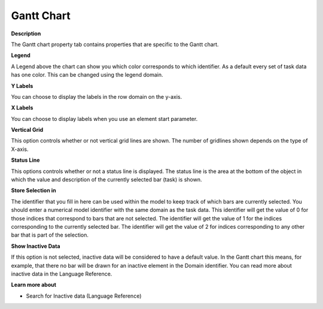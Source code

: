 

.. _Gantt-Chart_Gantt_Chart_Properties_-_Gantt:


Gantt Chart
===========

**Description** 

The Gantt chart property tab contains properties that are specific to the Gantt chart. 



**Legend** 

A Legend above the chart can show you which color corresponds to which identifier. As a default every set of task data has one color. This can be changed using the legend domain.



**Y Labels** 

You can choose to display the labels in the row domain on the y-axis.



**X Labels** 

You can choose to display labels when you use an element start parameter.



**Vertical Grid** 

This option controls whether or not vertical grid lines are shown. The number of gridlines shown depends on the type of X-axis.



**Status Line** 

This options controls whether or not a status line is displayed. The status line is the area at the bottom of the object in which the value and description of the currently selected bar (task) is shown. 



**Store Selection in** 

The identifier that you fill in here can be used within the model to keep track of which bars are currently selected. You should enter a numerical model identifier with the same domain as the task data. This identifier will get the value of 0 for those indices that correspond to bars that are not selected. The identifier will get the value of 1 for the indices corresponding to the currently selected bar. The identifier will get the value of 2 for indices corresponding to any other bar that is part of the selection.



**Show Inactive Data** 

If this option is not selected, inactive data will be considered to have a default value. In the Gantt chart this means, for example, that there no bar will be drawn for an inactive element in the Domain identifier. You can read more about inactive data in the Language Reference.



**Learn more about** 

*	 Search for Inactive data (Language Reference)




